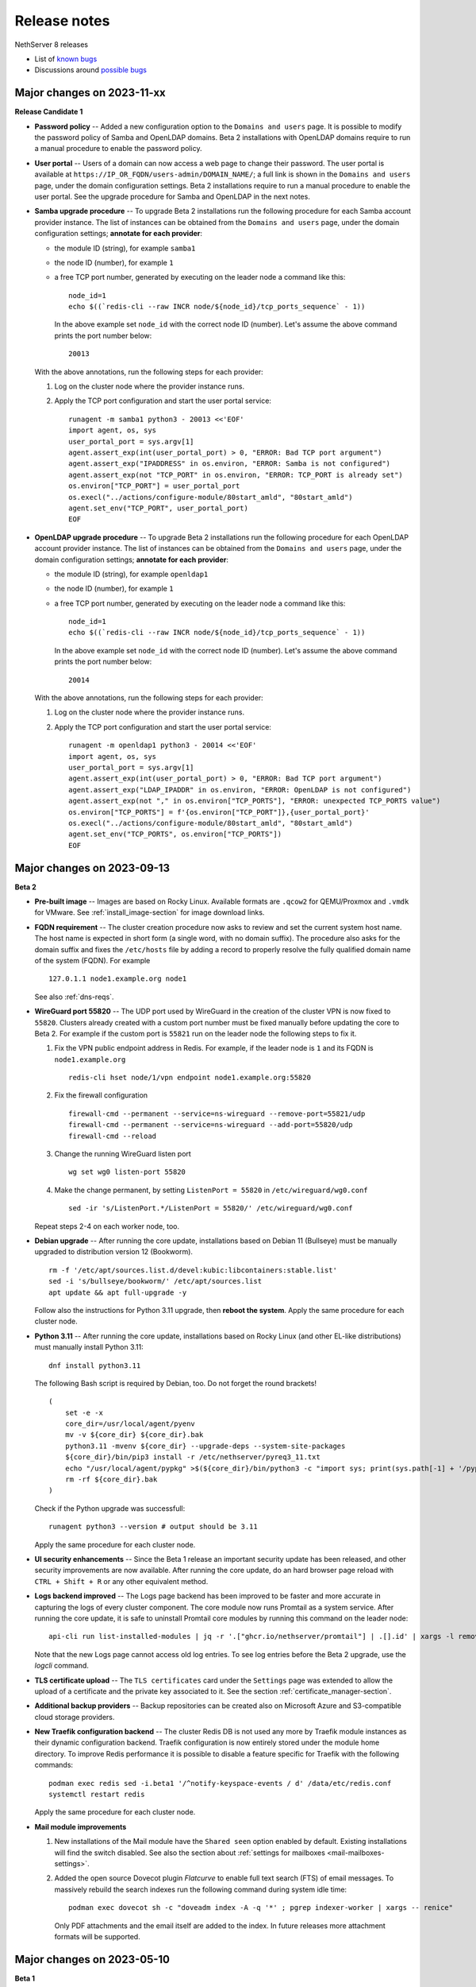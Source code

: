 =============
Release notes
=============

.. highlight:: text

NethServer 8 releases

- List of `known bugs <https://github.com/NethServer/dev/issues?utf8=%E2%9C%93&q=is%3Aissue+is%3Aopen+label%3Abug>`_
- Discussions around `possible bugs <http://community.nethserver.org/c/bug>`_

Major changes on 2023-11-xx
===========================

**Release Candidate 1**

- **Password policy** -- Added a new configuration option to the ``Domains
  and users`` page. It is possible to modify the password policy of Samba
  and OpenLDAP domains. Beta 2 installations with OpenLDAP domains
  require to run a manual procedure to enable the password policy.

- **User portal** -- Users of a domain can now access a web page to change their
  password. The user portal is available at
  ``https://IP_OR_FQDN/users-admin/DOMAIN_NAME/``; a full link is shown in the
  ``Domains and users`` page, under the domain configuration settings. Beta 2
  installations require to run a manual procedure to enable the user portal. See
  the upgrade procedure for Samba and OpenLDAP in the next notes.

- **Samba upgrade procedure** -- To upgrade Beta 2 installations run the
  following procedure for each Samba account provider instance. The list
  of instances can be obtained from the ``Domains and users`` page, under
  the domain configuration settings; **annotate for each provider**:

  * the module ID (string), for example ``samba1``
  * the node ID (number), for example ``1``
  * a free TCP port number, generated by executing on the leader node a command
    like this: ::

      node_id=1
      echo $((`redis-cli --raw INCR node/${node_id}/tcp_ports_sequence` - 1))

    In the above example set ``node_id`` with the correct node ID (number).
    Let's assume the above command prints the port number below: ::

      20013

  With the above annotations, run the following steps for each provider:

  1. Log on the cluster node where the provider instance runs.

  2. Apply the TCP port configuration and start the user portal service: ::

      runagent -m samba1 python3 - 20013 <<'EOF'
      import agent, os, sys
      user_portal_port = sys.argv[1]
      agent.assert_exp(int(user_portal_port) > 0, "ERROR: Bad TCP port argument")
      agent.assert_exp("IPADDRESS" in os.environ, "ERROR: Samba is not configured")
      agent.assert_exp(not "TCP_PORT" in os.environ, "ERROR: TCP_PORT is already set")
      os.environ["TCP_PORT"] = user_portal_port
      os.execl("../actions/configure-module/80start_amld", "80start_amld")
      agent.set_env("TCP_PORT", user_portal_port)
      EOF

- **OpenLDAP upgrade procedure** -- To upgrade Beta 2 installations run the
  following procedure for each OpenLDAP account provider instance. The list
  of instances can be obtained from the ``Domains and users`` page, under
  the domain configuration settings; **annotate for each provider**:

  * the module ID (string), for example ``openldap1``
  * the node ID (number), for example ``1``
  * a free TCP port number, generated by executing on the leader node a command
    like this: ::

      node_id=1
      echo $((`redis-cli --raw INCR node/${node_id}/tcp_ports_sequence` - 1))

    In the above example set ``node_id`` with the correct node ID (number).
    Let's assume the above command prints the port number below: ::

      20014

  With the above annotations, run the following steps for each provider:

  1. Log on the cluster node where the provider instance runs.

  2. Apply the TCP port configuration and start the user portal service: ::

      runagent -m openldap1 python3 - 20014 <<'EOF'
      import agent, os, sys
      user_portal_port = sys.argv[1]
      agent.assert_exp(int(user_portal_port) > 0, "ERROR: Bad TCP port argument")
      agent.assert_exp("LDAP_IPADDR" in os.environ, "ERROR: OpenLDAP is not configured")
      agent.assert_exp(not "," in os.environ["TCP_PORTS"], "ERROR: unexpected TCP_PORTS value")
      os.environ["TCP_PORTS"] = f'{os.environ["TCP_PORT"]},{user_portal_port}'
      os.execl("../actions/configure-module/80start_amld", "80start_amld")
      agent.set_env("TCP_PORTS", os.environ["TCP_PORTS"])
      EOF


Major changes on 2023-09-13
===========================

**Beta 2**

- **Pre-built image** -- Images are based on Rocky Linux. Available
  formats are ``.qcow2`` for QEMU/Proxmox and ``.vmdk`` for VMware. See
  :ref:`install_image-section` for image download links.

- **FQDN requirement** -- The cluster creation procedure now asks to
  review and set the current system host name. The host name is expected
  in short form (a single word, with no domain suffix). The procedure also
  asks for the domain suffix and fixes the ``/etc/hosts`` file by adding a record to properly resolve the
  fully qualified domain name of the system (FQDN). For example ::

    127.0.1.1 node1.example.org node1

  See also :ref:`dns-reqs`.

- **WireGuard port 55820** -- The UDP port used by WireGuard in the
  creation of the cluster VPN is now fixed to ``55820``. Clusters already
  created with a custom port number must be fixed manually before updating
  the core to Beta 2. For example if the custom port is ``55821`` run on
  the leader node the following steps to fix it.

  1. Fix the VPN public endpoint address in Redis. For example, if the
     leader node is ``1`` and its FQDN is ``node1.example.org`` ::

      redis-cli hset node/1/vpn endpoint node1.example.org:55820

  2. Fix the firewall configuration ::

      firewall-cmd --permanent --service=ns-wireguard --remove-port=55821/udp
      firewall-cmd --permanent --service=ns-wireguard --add-port=55820/udp
      firewall-cmd --reload

  3. Change the running WireGuard listen port ::

      wg set wg0 listen-port 55820

  4. Make the change permanent, by setting ``ListenPort = 55820`` in
     ``/etc/wireguard/wg0.conf`` ::

      sed -ir 's/ListenPort.*/ListenPort = 55820/' /etc/wireguard/wg0.conf

  Repeat steps 2-4 on each worker node, too.

- **Debian upgrade** -- After running the core update, installations based
  on Debian 11 (Bullseye) must be manually upgraded to distribution
  version 12 (Bookworm).  ::

    rm -f '/etc/apt/sources.list.d/devel:kubic:libcontainers:stable.list'
    sed -i 's/bullseye/bookworm/' /etc/apt/sources.list
    apt update && apt full-upgrade -y

  Follow also the instructions for Python 3.11 upgrade, then **reboot the
  system**. Apply the same procedure for each cluster node.

- **Python 3.11** -- After running the core update, installations based on
  Rocky Linux (and other EL-like distributions) must manually install
  Python 3.11: ::

     dnf install python3.11

  The following Bash script is required by Debian, too. Do not forget the round brackets! ::

    (
        set -e -x
        core_dir=/usr/local/agent/pyenv
        mv -v ${core_dir} ${core_dir}.bak
        python3.11 -mvenv ${core_dir} --upgrade-deps --system-site-packages
        ${core_dir}/bin/pip3 install -r /etc/nethserver/pyreq3_11.txt
        echo "/usr/local/agent/pypkg" >$(${core_dir}/bin/python3 -c "import sys; print(sys.path[-1] + '/pypkg.pth')")
        rm -rf ${core_dir}.bak
    )

  Check if the Python upgrade was successfull: ::

    runagent python3 --version # output should be 3.11

  Apply the same procedure for each cluster node.

- **UI security enhancements** -- Since the Beta 1 release an important
  security update has been released, and other security improvements are
  now available.  After running the core update, do an hard browser page
  reload with ``CTRL + Shift + R`` or any other equivalent method.

- **Logs backend improved** -- The Logs page backend has been improved to
  be faster and more accurate in capturing the logs of every cluster
  component. The core module now runs Promtail as a system service. After
  running the core update, it is safe to uninstall Promtail core modules
  by running this command on the leader node: ::

    api-cli run list-installed-modules | jq -r '.["ghcr.io/nethserver/promtail"] | .[].id' | xargs -l remove-module --no-preserve

  Note that the new Logs page cannot access old log entries. To see log
  entries before the Beta 2 upgrade, use the `logcli` command.

- **TLS certificate upload** -- The ``TLS certificates`` card under the
  ``Settings`` page was extended to allow the upload of a certificate and
  the private key associated to it. See the section
  :ref:`certificate_manager-section`.

- **Additional backup providers** -- Backup repositories can be created
  also on Microsoft Azure and S3-compatible cloud storage providers.

- **New Traefik configuration backend** -- The cluster Redis DB is not
  used any more by Traefik module instances as their dynamic configuration
  backend. Traefik configuration is now entirely stored under the module
  home directory. To improve Redis performance it is possible to disable a
  feature specific for Traefik with the following commands: ::

    podman exec redis sed -i.beta1 '/^notify-keyspace-events / d' /data/etc/redis.conf
    systemctl restart redis

  Apply the same procedure for each cluster node.

- **Mail module improvements**

  1. New installations of the Mail module have the ``Shared seen`` option
     enabled by default. Existing installations will find the switch
     disabled. See also the section about :ref:`settings for mailboxes
     <mail-mailboxes-settings>`.

  2. Added the open source Dovecot plugin *Flatcurve* to enable full text
     search (FTS) of email messages.  To massively rebuild the search
     indexes run the following command during system idle time: ::

       podman exec dovecot sh -c "doveadm index -A -q '*' ; pgrep indexer-worker | xargs -- renice"

     Only PDF attachments and the email itself are added to the index.
     In future releases more attachment formats will be supported.


Major changes on 2023-05-10
===========================

**Beta 1**

Main core features include:

- Node management: add and remove nodes from the system
- Centralized logging: collect all logs in one place for easy monitoring
- Configuration and data backups: regularly save cluster settings and application data to remote providers like Amazon S3 and Backblaze B2
- Authentication: support for both Active Directory and LDAP (RFC2307) user directories
- File server: implement an SMB (Server Message Block) file server that enables seamless integration with Windows-based networks
- Auditing: track changes made within the system to ensure security and accountability
- Email relay: use a smart host to route outgoing emails  through a trusted server
- Custom web routing: define custom URLs to handle specific requests
- Multi-factor authentication: enable two-step verification for administrator accounts
- Built-in firewall: protect against unauthorized access at the network level by implementing a local firewall
- Migration: :ref:`Cockpit module <migration-section>` to import NethServer 7 applications

Additional modules:

- Collaborative tools: includes Dovecot/Postfix/Rspamd mail server, WebTop, Roundcubemail, Nextcloud, Collabora Online, Dokuwiki, ejabberd, Mattermost
- Development utilities: features MariaDB and NGINX web server for creating dynamic applications and services
- Monitoring and analysis: offers Grafana, Prometheus, and node_exporter for tracking performance metrics and identifying potential issues
- Data storage: offers MinIO for managing large amounts of structured and unstructured data
- Network defense: implements CrowdSec for protecting local applications against remote attacks

The following known limitations will be resolved in future updates:

- currently, the system only uses TLS certificates issued by Let's Encrypt or self-signed certificates generated locally
- user login is not supported on worker nodes
- the mail module does not offer sender-based or destination-based message relay options
- only a limited number of cloud storage providers are available for backing up data

Releases glossary
=================

The software release cycle includes four stages: Alpha, Beta, Release Candidate (RC), and Stable.

During the **Alpha** stage, the software is not thoroughly tested and may not include all planned features.
This release is not suitable for production environments. However, it can be used to preview what's coming in the upcoming version.
Please note that updates from an Alpha release to other releases are not supported.

The **Beta** stage indicates that the software is mostly feature complete, but it may still contain many known and unknown bugs.
This release should not be used on production environments. However, it can be used to test the software before deploying it to production.
Updates from a Beta release to an RC or Stable release are supported but may require a manual procedure.

During the **Release Candidate (RC)** stage, the software is feature complete, and it contains no known bugs.
If no major issues arise, it can be promoted to Stable. Updates from an RC release to a Stable release are supported
and should be almost automatic.
However, if you're new to the software, it's best to use it in production only if you already have some experience with it.

The **Stable** release is the most reliable and safe to use in production environments.
It has been thoroughly tested and is considered to be free of major bugs.
